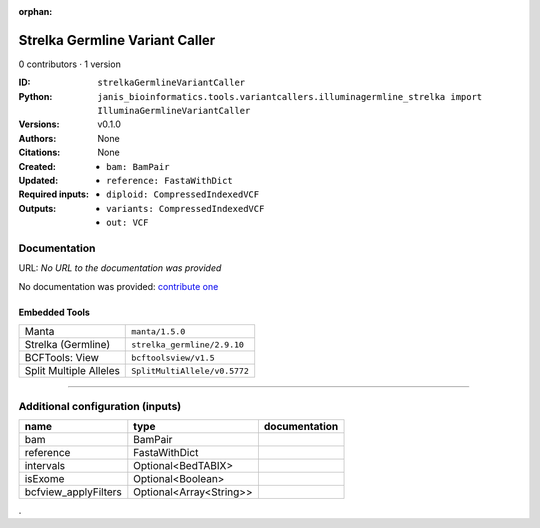 :orphan:

Strelka Germline Variant Caller
==============================================================

0 contributors · 1 version

:ID: ``strelkaGermlineVariantCaller``
:Python: ``janis_bioinformatics.tools.variantcallers.illuminagermline_strelka import IlluminaGermlineVariantCaller``
:Versions: v0.1.0
:Authors: 
:Citations: 
:Created: None
:Updated: None
:Required inputs:
   - ``bam: BamPair``

   - ``reference: FastaWithDict``
:Outputs: 
   - ``diploid: CompressedIndexedVCF``

   - ``variants: CompressedIndexedVCF``

   - ``out: VCF``

Documentation
-------------

URL: *No URL to the documentation was provided*

No documentation was provided: `contribute one <https://github.com/PMCC-BioinformaticsCore/janis-bioinformatics>`_

Embedded Tools
***************

======================  ============================
Manta                   ``manta/1.5.0``
Strelka (Germline)      ``strelka_germline/2.9.10``
BCFTools: View          ``bcftoolsview/v1.5``
Split Multiple Alleles  ``SplitMultiAllele/v0.5772``
======================  ============================

------

Additional configuration (inputs)
---------------------------------

====================  =======================  ===============
name                  type                     documentation
====================  =======================  ===============
bam                   BamPair
reference             FastaWithDict
intervals             Optional<BedTABIX>
isExome               Optional<Boolean>
bcfview_applyFilters  Optional<Array<String>>
====================  =======================  ===============

.
